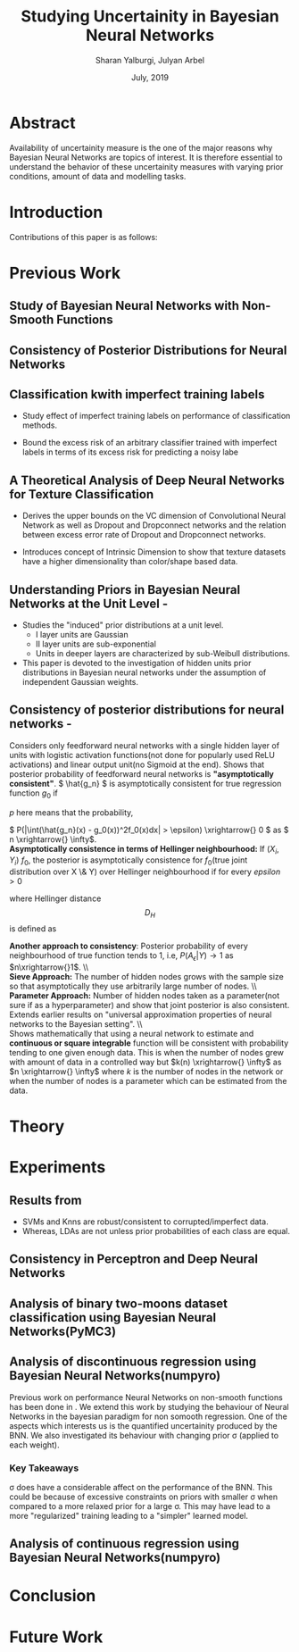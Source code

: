#+TITLE: Studying Uncertainity in Bayesian Neural Networks
#+AUTHOR: Sharan Yalburgi, Julyan Arbel
#+OPTIONS: toc:nil H:3 num:2
#+DATE: July, 2019
#+LaTeX_CLASS_OPTIONS: [a4paper,twocolumn]
#+LATEX_HEADER: \usepackage[citestyle=authoryear-icomp,bibstyle=authoryear,hyperref=true,backref=true,maxcitenames=3,url=true,backend=biber,natbib=true]{biblatex}
#+LATEX_HEADER: \addbibresource{BNNConsistency.bib}
#+LATEX_HEADER: \graphicspath{ {images/}}
#+LATEX_HEADER: \usepackage{subfig}



* Abstract
Availability of uncertainity measure is the one of the major reasons why Bayesian Neural Networks are topics of interest. It is therefore essential to understand the behavior of these uncertainity measures with varying prior conditions, amount of data and modelling tasks.


* Introduction

Contributions of this paper is as follows:
  
* Previous Work

** Study of Bayesian Neural Networks with Non-Smooth Functions \cite{NNnonsmooth}

** Consistency of Posterior Distributions for Neural Networks \cite{lee2000consistency}

** Classification kwith imperfect training labels \cite{cannings2018classification}
+ Study effect of imperfect training labels on performance of classification methods.

+ Bound the excess risk of an arbitrary classifier trained with imperfect labels in terms of its excess risk for predicting a noisy labe

** A Theoretical Analysis of Deep Neural Networks for Texture Classification \cite{VC-CNN}
+ Derives the upper bounds on the VC dimension of Convolutional Neural Network as well as Dropout and Dropconnect networks and the relation between excess error rate of Dropout and Dropconnect networks.

+ Introduces concept  of Intrinsic  Dimension to  show  that  texture  datasets  have  a higher dimensionality than color/shape based data.

** Understanding Priors in Bayesian Neural Networks at the Unit Level - \cite{vladimirova2019understanding}
   + Studies the "induced" prior distributions at a unit level. 
        - I layer units are Gaussian
        - II layer units are sub-exponential
        - Units in deeper layers are characterized by sub-Weibull distributions.
   + This paper is devoted to the investigation of hidden units prior distributions in Bayesian neural networks under the assumption of independent Gaussian weights.
    
** Consistency of posterior distributions for neural networks - \cite{lee2000consistency}

Considers only feedforward neural networks with a single hidden layer of units with logistic activation functions(not done for popularly used ReLU activations) and linear output unit(no Sigmoid at the end).
Shows that posterior probability of feedforward neural networks is \textbf{"asymptotically consistent"}. \( \hat{g_n} \) is asymptotically consistent for true regression function \( g_0 \) if
    \begin{equation}
        \int (\hat{g_n}(x) - g_0(x))^2f_0(x)dx \xrightarrow{p} 0
    \end{equation}
   \( p \) here means that the probability, 
    
    \( P(|\int(\hat{g_n}(x) - g_0(x))^2f_0(x)dx| > \epsilon) \xrightarrow{} 0 \) as \( n \xrightarrow{} \infty\).
    \\
\textbf{Asymptotically consistence in terms of Hellinger neighbourhood:} If \( (X_i, Y_i) ~ f_0 \), the posterior is asymptotically consistence for \(f_0\)(true joint distribution over X \& Y) over Hellinger neighbourhood if for every \(epsilon>0\)
    \begin{equation}
        P({f: D_H(f,f_0) <= \epsilon}|(X_i, Y_i) \forall i) \xrightarrow{p} 1
    \end{equation}
where Hellinger distance $$D_H$$ is defined as 
\begin{equation*}
    D_H(f, f_0) = \sqrt{\int\int(\sqrt{f(x, y)}-\sqrt{f_0(x, y)})^2 dx dy}
\end{equation*}
\textbf{Another approach to consistency}: Posterior probability of every neighbourhood of true function tends to 1, i.e, \(P(A_\epsilon|Y) \longrightarrow 1\) as \(n\xrightarrow{}1\).
\\\\
\textbf{Sieve Approach:} The number of hidden nodes grows with the sample size so that asymptotically they use arbitrarily large number of nodes.
\\\\
\textbf{Parameter Approach:} Number of hidden nodes taken as a parameter(not sure if as a hyperparameter) and show that joint posterior is also consistent.
Extends earlier results on "universal approximation properties of neural networks to the Bayesian setting".
\\\\
Shows mathematically that using a neural network to estimate and \textbf{continuous or square integrable} function will be consistent with probability tending to one given enough data. This is when the number of nodes grew with amount of data in a controlled way but \(k(n) \xrightarrow{} \infty\) as \(n \xrightarrow{} \infty\) where \(k\) is the number of nodes in the network or when the number of nodes is a parameter which can be estimated from the data.    

* Theory 

* Experiments
** Results from \cite{cannings2018classification}

+ SVMs and Knns are robust/consistent to corrupted/imperfect data.
+ Whereas, LDAs are not unless prior probabilities of each class are equal. 



\begin{figure*}[ht]
\begin{tabular}{cc}

\subfloat[]{\includegraphics[width = 3.1in]{knn_100runs.png}} &
\subfloat[]{\includegraphics[width = 3.1in]{svc_100runs.png}} \\
\subfloat[]{\includegraphics[width = 3.1in]{lda_100runs.png}} &
\subfloat[]{\includegraphics[width = 3.1in]{perceptron_100runs.png}}

\end{tabular}
\caption{Reproduced results from \cite{cannings2018classification} with data generated from multivariate Gaussian \& Perceptron Findings}
\end{figure*}

** Consistency in Perceptron and Deep Neural Networks

\begin{figure*}[!htp]
  % Maximum length
\subfloat[Prediction contour of Perceptron without Sigmoid activation]{\label{percep_w_sig}\includegraphics[height=3cm]{simple_models/percep_without_sigmoid.png}}\hfill
\subfloat[Prediction contour of Perceptron without Sigmoid activation]{\label{percep_sig}\includegraphics[height=3cm]{simple_models/percep_with_sigmoid.png}}\hfill
\subfloat[Prediction contour of Single Hidden Layer Neural Network without Sigmoid activation]{\label{simple_nn}\includegraphics[height=3cm]{simple_models/simple_neural_net.png}}
   \caption{Analysis of Consistency of Perceptron with noisy data}
\end{figure*}


\begin{figure*}[!htp]
  % Maximum length
  \subfloat[Training losses of the different instances of the simple neural network]{\label{fig2:a}\includegraphics[width=1.00\linewidth]{NN_consistency/losses.jpg}}\\
  \subfloat[Average error rates of the samples trained single hidden layer neural networks.]{\label{fig2:b}\includegraphics[width=0.33\linewidth]{NN_consistency/errors.jpg}}\hfill
  \subfloat[Prediction contour of trained neural network with original data.(without noise)]{\label{fig2:c}\includegraphics[width=0.33\linewidth]{NN_consistency/orig_simple_neural_network_model2_contour.jpg}}\hfill
  \subfloat[Prediction contour of trained neural network with original data.(without noise)]{\label{fig2:d}\includegraphics[width=0.33\linewidth]{NN_consistency/flipped_simple_neural_network_model2_contour.jpg}}
   \caption{Analysis of Consistency of Neural Networks with noisy data}
\end{figure*}



** Analysis of binary two-moons dataset classification using Bayesian Neural Networks(PyMC3)
\begin{figure*}[!htp]
    \subfloat[Toy Two Moon Dataset]{\label{2moondataset}\includegraphics[width=0.50\linewidth]{bnn_classification_two_moon/dataset.png}}\hfill
    \subfloat[Prediction of Test Set by the Bayesian-NN  ]{\label{2moonpredicted}\includegraphics[width=0.50\linewidth]{bnn_classification_two_moon/predicted.png}}\\
    \subfloat[Prediction Contour]{\label{2moon_pred_contour}\includegraphics[width=0.50\linewidth]{bnn_classification_two_moon/prediction_contour.png}}\hfill
    \subfloat[Uncertainty Contour]{\label{2moon_uncer_contour}\includegraphics[width=0.50\linewidth]{bnn_classification_two_moon/uncertainity_contour.png}}\\
    \caption{Bayesian Neural Network trained to classify Two-Moon Dataset}
\end{figure*}



** Analysis of discontinuous regression using Bayesian Neural Networks(numpyro)

\begin{figure*}[!htp]
    \subfloat[sigma: 0.2 ]{\includegraphics[width=0.20\linewidth]{discontinuous_regression/discont_reg_02.png}}\hfill
    \subfloat[sigma: 0.5 ]{\includegraphics[width=0.20\linewidth]{discontinuous_regression/discont_reg_05.png}}\hfill
    \subfloat[sigma: 1.0 ]{\includegraphics[width=0.20\linewidth]{discontinuous_regression/discont_reg_10.png}}\hfill
    \subfloat[sigma: 2.0 ]{\includegraphics[width=0.20\linewidth]{discontinuous_regression/discont_reg_20.png}}\hfill
    \subfloat[sigma: 5.0 ]{\includegraphics[width=0.20\linewidth]{discontinuous_regression/discont_reg_50.png}}\\
    \subfloat[Box plot of effective sample size of weights of each layer]{\includegraphics[width=1.00\linewidth]{discontinuous_regression/discont_effective_samples.png}}\\
    \caption{Discontinuous regression using Bayesian Neural Networks}
\end{figure*}

Previous work on performance Neural Networks on non-smooth functions has been done in \cite{NNnonsmooth}. We extend this work by studying the behaviour of Neural Networks in the bayesian paradigm for non somooth regression. One of the aspects which interests us is the quantified uncertainity produced by the BNN. We also investigated its behaviour with changing prior \sigma (applied to each weight). 



*** Key Takeaways
\sigma does have a considerable affect on the performance of the BNN. This could be because of excessive constraints on priors with smaller \sigma when compared to a more relaxed prior for a large \sigma. This may have lead to a more "regularized" training leading to a "simpler" learned model.
  

** Analysis of continuous regression using Bayesian Neural Networks(numpyro)

\begin{figure*}[!htp]
    \subfloat[sigma: 0.2 ]{\includegraphics[width=0.20\linewidth]{continuous_regression/cont_reg_02.png}}\hfill
    \subfloat[sigma: 0.5 ]{\includegraphics[width=0.20\linewidth]{continuous_regression/cont_reg_05.png}}\hfill
    \subfloat[sigma: 1.0 ]{\includegraphics[width=0.20\linewidth]{continuous_regression/cont_reg_10.png}}\hfill
    \subfloat[sigma: 2.0 ]{\includegraphics[width=0.20\linewidth]{continuous_regression/cont_reg_20.png}}\hfill
    \subfloat[sigma: 5.0 ]{\includegraphics[width=0.20\linewidth]{continuous_regression/cont_reg_50.png}}\\
    \subfloat[Box plot of effective sample size of weights of each layer]{\includegraphics[width=1.00\linewidth]{continuous_regression/cont_effective_samples.png}}\\
    \caption{Continuous regression using Bayesian Neural Networks}
\end{figure*}


* Conclusion

* Future Work


